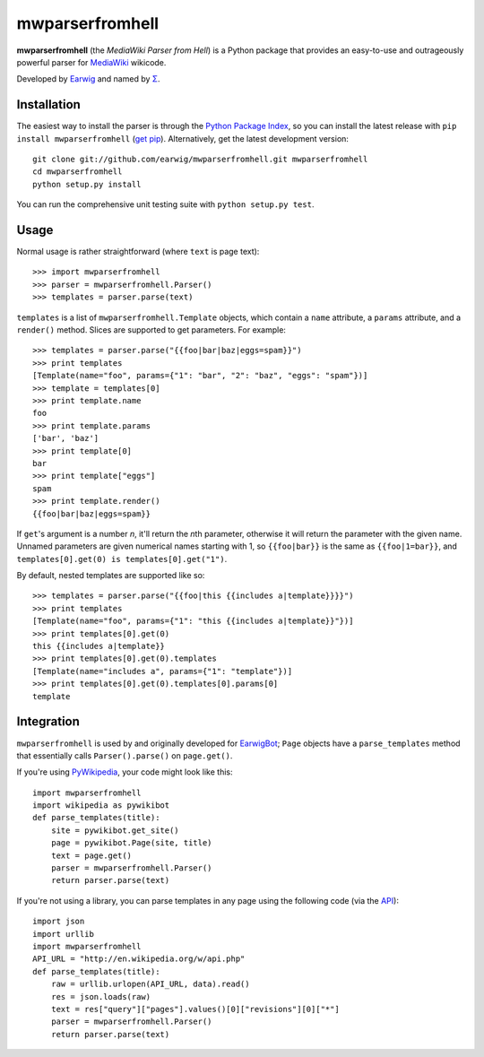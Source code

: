 mwparserfromhell
========================

**mwparserfromhell** (the *MediaWiki Parser from Hell*) is a Python package
that provides an easy-to-use and outrageously powerful parser for MediaWiki_
wikicode.

Developed by Earwig_ and named by `Σ`_.

Installation
------------

The easiest way to install the parser is through the `Python Package Index`_,
so you can install the latest release with ``pip install mwparserfromhell``
(`get pip`_). Alternatively, get the latest development version::

    git clone git://github.com/earwig/mwparserfromhell.git mwparserfromhell
    cd mwparserfromhell
    python setup.py install

You can run the comprehensive unit testing suite with ``python setup.py test``.

Usage
-----

Normal usage is rather straightforward (where ``text`` is page text)::

    >>> import mwparserfromhell
    >>> parser = mwparserfromhell.Parser()
    >>> templates = parser.parse(text)

``templates`` is a list of ``mwparserfromhell.Template`` objects, which contain
a ``name`` attribute, a ``params`` attribute, and a ``render()`` method. Slices
are supported to get parameters. For example::

    >>> templates = parser.parse("{{foo|bar|baz|eggs=spam}}")
    >>> print templates
    [Template(name="foo", params={"1": "bar", "2": "baz", "eggs": "spam"})]
    >>> template = templates[0]
    >>> print template.name
    foo
    >>> print template.params
    ['bar', 'baz']
    >>> print template[0]
    bar
    >>> print template["eggs"]
    spam
    >>> print template.render()
    {{foo|bar|baz|eggs=spam}}

If ``get``\ 's argument is a number *n*, it'll return the *n*\ th parameter,
otherwise it will return the parameter with the given name. Unnamed parameters
are given numerical names starting with 1, so ``{{foo|bar}}`` is the same as
``{{foo|1=bar}}``, and ``templates[0].get(0) is templates[0].get("1")``.

By default, nested templates are supported like so::

    >>> templates = parser.parse("{{foo|this {{includes a|template}}}}")
    >>> print templates
    [Template(name="foo", params={"1": "this {{includes a|template}}"})]
    >>> print templates[0].get(0)
    this {{includes a|template}}
    >>> print templates[0].get(0).templates
    [Template(name="includes a", params={"1": "template"})]
    >>> print templates[0].get(0).templates[0].params[0]
    template

Integration
-----------

``mwparserfromhell`` is used by and originally developed for EarwigBot_;
``Page`` objects have a ``parse_templates`` method that essentially calls
``Parser().parse()`` on ``page.get()``.

If you're using PyWikipedia_, your code might look like this::

    import mwparserfromhell
    import wikipedia as pywikibot
    def parse_templates(title):
        site = pywikibot.get_site()
        page = pywikibot.Page(site, title)
        text = page.get()
        parser = mwparserfromhell.Parser()
        return parser.parse(text)

If you're not using a library, you can parse templates in any page using the
following code (via the API_)::

    import json
    import urllib
    import mwparserfromhell
    API_URL = "http://en.wikipedia.org/w/api.php"
    def parse_templates(title):
        raw = urllib.urlopen(API_URL, data).read()
        res = json.loads(raw)
        text = res["query"]["pages"].values()[0]["revisions"][0]["*"]
        parser = mwparserfromhell.Parser()
        return parser.parse(text)

.. _MediaWiki:            http://mediawiki.org
.. _Earwig:               http://en.wikipedia.org/wiki/User:The_Earwig
.. _Σ:                    http://en.wikipedia.org/wiki/User:Σ
.. _Python Package Index: http://pypi.python.org
.. _get pip:              http://pypi.python.org/pypi/pip
.. _EarwigBot:            https://github.com/earwig/earwigbot
.. _PyWikipedia:          http://pywikipediabot.sourceforge.net/
.. _API:                  http://mediawiki.org/wiki/API
